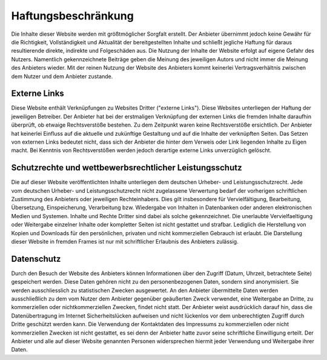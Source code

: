 Haftungsbeschränkung
====================

Die Inhalte dieser Website werden mit größtmöglicher Sorgfalt erstellt. Der Anbieter übernimmt jedoch keine Gewähr für die Richtigkeit, Vollständigkeit und Aktualität der bereitgestellten Inhalte und schließt jegliche Haftung für daraus resultierende direkte, indirekte und Folgeschäden aus. Die Nutzung der Inhalte der Website erfolgt auf eigene Gefahr des Nutzers. Namentlich gekennzeichnete Beiträge geben die Meinung des jeweiligen Autors und nicht immer die Meinung des Anbieters wieder. Mit der reinen Nutzung der Website des Anbieters kommt keinerlei Vertragsverhältnis zwischen dem Nutzer und dem Anbieter zustande.

Externe Links
-------------

Diese Website enthält Verknüpfungen zu Websites Dritter ("externe Links"). Diese Websites unterliegen der Haftung der jeweiligen Betreiber. Der Anbieter hat bei der erstmaligen Verknüpfung der externen Links die fremden Inhalte daraufhin überprüft, ob etwaige Rechtsverstöße bestehen. Zu dem Zeitpunkt waren keine Rechtsverstöße ersichtlich. Der Anbieter hat keinerlei Einfluss auf die aktuelle und zukünftige Gestaltung und auf die Inhalte der verknüpften Seiten. Das Setzen von externen Links bedeutet nicht, dass sich der Anbieter die hinter dem Verweis oder Link liegenden Inhalte zu Eigen macht. Bei Kenntnis von Rechtsverstößen werden jedoch derartige externe Links unverzüglich gelöscht.

Schutzrechte und wettbewerbsrechtlicher Leistungsschutz
-------------------------------------------------------

Die auf dieser Website veröffentlichten Inhalte unterliegen dem deutschen Urheber- und Leistungsschutzrecht. Jede vom deutschen Urheber- und Leistungsschutzrecht nicht zugelassene Verwertung bedarf der vorherigen schriftlichen Zustimmung des Anbieters oder jeweiligen Rechteinhabers. Dies gilt insbesondere für Vervielfältigung, Bearbeitung, Übersetzung, Einspeicherung, Verarbeitung bzw. Wiedergabe von Inhalten in Datenbanken oder anderen elektronischen Medien und Systemen. Inhalte und Rechte Dritter sind dabei als solche gekennzeichnet. Die unerlaubte Vervielfaeltigung oder Weitergabe einzelner Inhalte oder kompletter Seiten ist nicht gestattet und strafbar. Lediglich die Herstellung von Kopien und Downloads für den persönlichen, privaten und nicht kommerziellen Gebrauch ist erlaubt. Die Darstellung dieser Website in fremden Frames ist nur mit schriftlicher Erlaubnis des Anbieters zulässig.

Datenschutz
-----------

Durch den Besuch der Website des Anbieters können Informationen über den Zugriff (Datum, Uhrzeit, betrachtete Seite) gespeichert werden. Diese Daten gehören nicht zu den personenbezogenen Daten, sondern sind anonymisiert. Sie werden ausschliesslich zu statistischen Zwecken ausgewertet. An den Anbieter übermittelte Daten werden ausschließlich zu dem vom Nutzer dem Anbieter gegenüber geäußerten Zweck verwendet, eine Weitergabe an Dritte, zu kommerziellen oder nichtkommerziellen Zwecken, findet nicht statt. Der Anbieter weist ausdrücklich darauf hin, dass die Datenübertragung im Internet Sicherheitslücken aufweisen und nicht lückenlos vor dem unberechtigten Zugriff durch Dritte geschützt werden kann. Die Verwendung der Kontaktdaten des Impressums zu kommerziellen oder nicht kommerziellen Zwecken ist nicht gestattet, es sei denn der Anbieter hatte zuvor seine schriftliche Einwilligung erteilt. Der Anbieter und alle auf dieser Website genannten Personen widersprechen hiermit jeder Verwendung und Weitergabe ihrer Daten.
